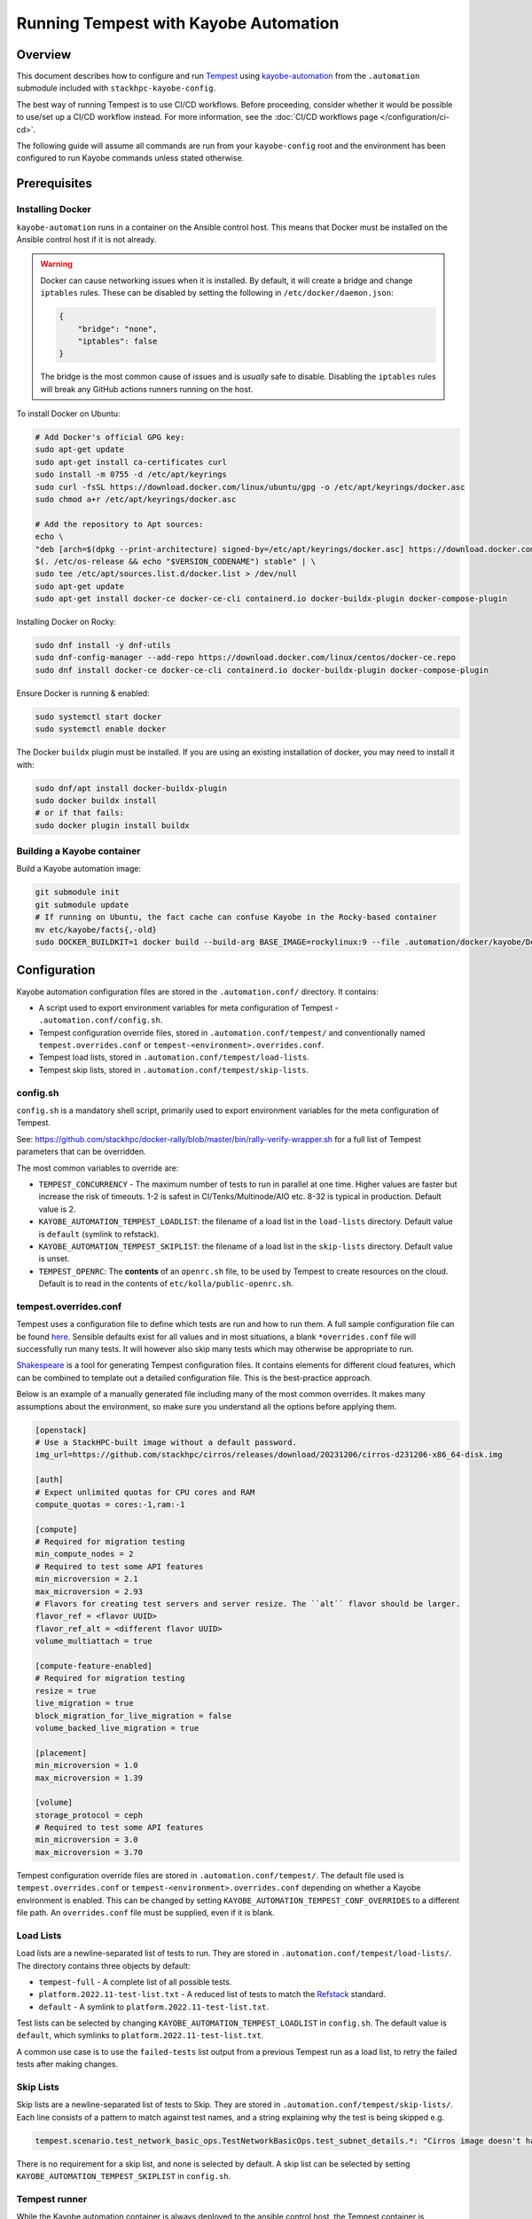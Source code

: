 ======================================
Running Tempest with Kayobe Automation
======================================

Overview
========

This document describes how to configure and run `Tempest
<https://docs.openstack.org/tempest/latest/>`_ using `kayobe-automation
<https://github.com/stackhpc/kayobe-automation>`_ from the ``.automation``
submodule included with ``stackhpc-kayobe-config``.

The best way of running Tempest is to use CI/CD workflows. Before proceeding,
consider whether it would be possible to use/set up a CI/CD workflow instead.
For more information, see the :doc:`CI/CD workflows page
</configuration/ci-cd>`.

The following guide will assume all commands are run from your
``kayobe-config`` root and the environment has been configured to run Kayobe
commands unless stated otherwise.

Prerequisites
=============

Installing Docker
-----------------

``kayobe-automation`` runs in a container on the Ansible control host. This
means that Docker must be installed on the Ansible control host if it is not
already.

.. warning::

    Docker can cause networking issues when it is installed. By default, it
    will create a bridge and change ``iptables`` rules. These can be disabled
    by setting the following in ``/etc/docker/daemon.json``:

    .. code-block:: json

        {
            "bridge": "none",
            "iptables": false
        }

    The bridge is the most common cause of issues and is *usually* safe to
    disable. Disabling the ``iptables`` rules will break any GitHub actions
    runners running on the host.

To install Docker on Ubuntu:

.. code-block:: bash

    # Add Docker's official GPG key:
    sudo apt-get update
    sudo apt-get install ca-certificates curl
    sudo install -m 0755 -d /etc/apt/keyrings
    sudo curl -fsSL https://download.docker.com/linux/ubuntu/gpg -o /etc/apt/keyrings/docker.asc
    sudo chmod a+r /etc/apt/keyrings/docker.asc

    # Add the repository to Apt sources:
    echo \
    "deb [arch=$(dpkg --print-architecture) signed-by=/etc/apt/keyrings/docker.asc] https://download.docker.com/linux/ubuntu \
    $(. /etc/os-release && echo "$VERSION_CODENAME") stable" | \
    sudo tee /etc/apt/sources.list.d/docker.list > /dev/null
    sudo apt-get update
    sudo apt-get install docker-ce docker-ce-cli containerd.io docker-buildx-plugin docker-compose-plugin

Installing Docker on Rocky:

.. code-block:: bash

    sudo dnf install -y dnf-utils
    sudo dnf-config-manager --add-repo https://download.docker.com/linux/centos/docker-ce.repo
    sudo dnf install docker-ce docker-ce-cli containerd.io docker-buildx-plugin docker-compose-plugin

Ensure Docker is running & enabled:

.. code-block:: bash

    sudo systemctl start docker
    sudo systemctl enable docker

The Docker ``buildx`` plugin must be installed. If you are using an existing
installation of docker, you may need to install it with:

.. code-block:: bash

    sudo dnf/apt install docker-buildx-plugin
    sudo docker buildx install
    # or if that fails:
    sudo docker plugin install buildx

Building a Kayobe container
---------------------------

Build a Kayobe automation image:

.. code-block:: bash

    git submodule init
    git submodule update
    # If running on Ubuntu, the fact cache can confuse Kayobe in the Rocky-based container
    mv etc/kayobe/facts{,-old}
    sudo DOCKER_BUILDKIT=1 docker build --build-arg BASE_IMAGE=rockylinux:9 --file .automation/docker/kayobe/Dockerfile --tag kayobe:latest .

Configuration
=============

Kayobe automation configuration files are stored in the ``.automation.conf/``
directory. It contains:

- A script used to export environment variables for meta configuration of
  Tempest - ``.automation.conf/config.sh``.
- Tempest configuration override files, stored in ``.automation.conf/tempest/``
  and conventionally named ``tempest.overrides.conf`` or
  ``tempest-<environment>.overrides.conf``.
- Tempest load lists, stored in ``.automation.conf/tempest/load-lists``.
- Tempest skip lists, stored in ``.automation.conf/tempest/skip-lists``.

config.sh
---------

``config.sh`` is a mandatory shell script, primarily used to export environment
variables for the meta configuration of Tempest.

See:
https://github.com/stackhpc/docker-rally/blob/master/bin/rally-verify-wrapper.sh
for a full list of Tempest parameters that can be overridden.

The most common variables to override are:

- ``TEMPEST_CONCURRENCY`` - The maximum number of tests to run in parallel at
  one time. Higher values are faster but increase the risk of timeouts. 1-2 is
  safest in CI/Tenks/Multinode/AIO etc. 8-32 is typical in production. Default
  value is 2.
- ``KAYOBE_AUTOMATION_TEMPEST_LOADLIST``: the filename of a load list in the
  ``load-lists`` directory. Default value is ``default`` (symlink to refstack).
- ``KAYOBE_AUTOMATION_TEMPEST_SKIPLIST``: the filename of a load list in the
  ``skip-lists`` directory. Default value is unset.
- ``TEMPEST_OPENRC``: The **contents** of an ``openrc.sh`` file, to be used by
  Tempest to create resources on the cloud. Default is to read in the contents
  of ``etc/kolla/public-openrc.sh``.

tempest.overrides.conf
----------------------

Tempest uses a configuration file to define which tests are run and how to run
them. A full sample configuration file can be found `here
<https://docs.openstack.org/tempest/latest/sampleconf.html>`_. Sensible
defaults exist for all values and in most situations, a blank
``*overrides.conf`` file will successfully run many tests. It will however also
skip many tests which may otherwise be appropriate to run.

`Shakespeare <https://github.com/stackhpc/shakespeare>`_ is a tool for
generating Tempest configuration files. It contains elements for different
cloud features, which can be combined to template out a detailed configuration
file. This is the best-practice approach.

Below is an example of a manually generated file including many of the most
common overrides. It makes many assumptions about the environment, so make sure
you understand all the options before applying them.

.. NOTE(upgrade): Microversions change for each release
.. code-block:: ini

    [openstack]
    # Use a StackHPC-built image without a default password.
    img_url=https://github.com/stackhpc/cirros/releases/download/20231206/cirros-d231206-x86_64-disk.img

    [auth]
    # Expect unlimited quotas for CPU cores and RAM
    compute_quotas = cores:-1,ram:-1

    [compute]
    # Required for migration testing
    min_compute_nodes = 2
    # Required to test some API features
    min_microversion = 2.1
    max_microversion = 2.93
    # Flavors for creating test servers and server resize. The ``alt`` flavor should be larger.
    flavor_ref = <flavor UUID>
    flavor_ref_alt = <different flavor UUID>
    volume_multiattach = true

    [compute-feature-enabled]
    # Required for migration testing
    resize = true
    live_migration = true
    block_migration_for_live_migration = false
    volume_backed_live_migration = true

    [placement]
    min_microversion = 1.0
    max_microversion = 1.39

    [volume]
    storage_protocol = ceph
    # Required to test some API features
    min_microversion = 3.0
    max_microversion = 3.70

Tempest configuration override files are stored in
``.automation.conf/tempest/``. The default file used is
``tempest.overrides.conf`` or ``tempest-<environment>.overrides.conf``
depending on whether a Kayobe environment is enabled. This can be changed by
setting ``KAYOBE_AUTOMATION_TEMPEST_CONF_OVERRIDES`` to a different file path.
An ``overrides.conf`` file must be supplied, even if it is blank.

Load Lists
----------

Load lists are a newline-separated list of tests to run. They are stored in
``.automation.conf/tempest/load-lists/``. The directory contains three objects
by default:

- ``tempest-full`` - A complete list of all possible tests.
- ``platform.2022.11-test-list.txt`` - A reduced list of tests to match the
  `Refstack <https://docs.opendev.org/openinfra/refstack/latest/>`_ standard.
- ``default`` - A symlink to ``platform.2022.11-test-list.txt``.

Test lists can be selected by changing ``KAYOBE_AUTOMATION_TEMPEST_LOADLIST``
in ``config.sh``. The default value is ``default``, which symlinks to
``platform.2022.11-test-list.txt``.

A common use case is to use the ``failed-tests`` list output from a previous
Tempest run as a load list, to retry the failed tests after making changes.

Skip Lists
----------

Skip lists are a newline-separated list of tests to Skip. They are stored in
``.automation.conf/tempest/skip-lists/``. Each line consists of a pattern to
match against test names, and a string explaining why the test is being
skipped e.g.

.. code-block::

    tempest.scenario.test_network_basic_ops.TestNetworkBasicOps.test_subnet_details.*: "Cirros image doesn't have /var/run/udhcpc.eth0.pid"

There is no requirement for a skip list, and none is selected by default. A
skip list can be selected by setting ``KAYOBE_AUTOMATION_TEMPEST_SKIPLIST`` in
``config.sh``.

Tempest runner
--------------

While the Kayobe automation container is always deployed to the ansible control
host, the Tempest container is deployed to the host in the ``tempest_runner``
group, which can be any host in the Kayobe inventory. The group should only
ever contain one host. The seed is usually used as the tempest runner however
it is also common to use the Ansible control host or an infrastructure VM. The
main requirement of the host is that it can reach the OpenStack API.

Running Tempest
===============

Kayobe automation will need to SSH to the Tempest runner (even if they are on
the same host), so requires an SSH key exported as
``KAYOBE_AUTOMATION_SSH_PRIVATE_KEY`` e.g.

.. code-block:: bash

    export KAYOBE_AUTOMATION_SSH_PRIVATE_KEY=$(cat ~/.ssh/id_rsa)

Tempest outputs will be sent to the ``tempest-artifacts/`` directory. Create
one if it does not exist.

.. code-block:: bash

    mkdir tempest-artifacts

The contents of ``tempest-artifacts`` will be overwritten. Ensure any previous
test results have been copied away.

The Tempest playbook is invoked through the Kayobe container using this
command from the base of the ``kayobe-config`` directory:

.. code-block:: bash

    sudo -E docker run --detach -it --rm --network host -v $(pwd):/stack/kayobe-automation-env/src/kayobe-config -v $(pwd)/tempest-artifacts:/stack/tempest-artifacts -e KAYOBE_ENVIRONMENT -e KAYOBE_VAULT_PASSWORD -e KAYOBE_AUTOMATION_SSH_PRIVATE_KEY kayobe:latest /stack/kayobe-automation-env/src/kayobe-config/.automation/pipeline/tempest.sh -e ansible_user=stack

By default, ``no_log`` is set to stop credentials from leaking. This can be
disabled by adding ``-e rally_no_sensitive_log=false`` to the end.

To follow the progress of the Kayobe automation container, either remove
``--detach`` from the above command, or follow the docker logs of the
``kayobe`` container.

To follow the progress of the Tempest tests themselves, follow the logs of the
``tempest`` container on the ``tempest_runner`` host.

.. code-block:: bash

    ssh <tempest-runner>
    sudo docker logs -f tempest

Tempest will keep running until completion if the ``kayobe`` container is
stopped. The ``tempest`` container must be stopped manually. Doing so will
however stop test resources (such as networks, images, and VMs) from being
automatically cleaned up. They must instead be manually removed. They should be
clearly labeled with either rally or tempest in the name, often alongside some
randomly generated string.

Outputs
-------

Tempest outputs will be sent to the ``tempest-artifacts/`` directory. It
contain the following artifacts:

- ``docker.log`` - The logs from the ``tempest`` docker container
- ``failed-tests`` - A simple list of tests that failed
- ``rally-junit.xml`` - An XML file listing all tests in the test list and
  their status (skipped/succeeded/failed). Usually not useful.
- ``rally-verify-report.html`` - An HTML page with all test results including
  an error trace for failed tests. It is often best to ``scp`` this file back
  to your local machine to view it. This is the most user-friendly way to view
  the test results, however can be awkward to host.
- ``rally-verify-report.json`` - A JSON blob with all test results including an
  error trace for failed tests. It contains all the same data as the HTML
  report but without formatting.
- ``stderr.log`` - The stderr log. Usually not useful.
- ``stdout.log`` - The stdout log. Usually not useful.
- ``tempest-load-list`` - The load list that Tempest was invoked with.
- ``tempest.log`` - Detailed logs from Tempest. Contains more data than the
  ``verify`` reports, but can be difficult to parse. Useful for tracing specific
  errors.
